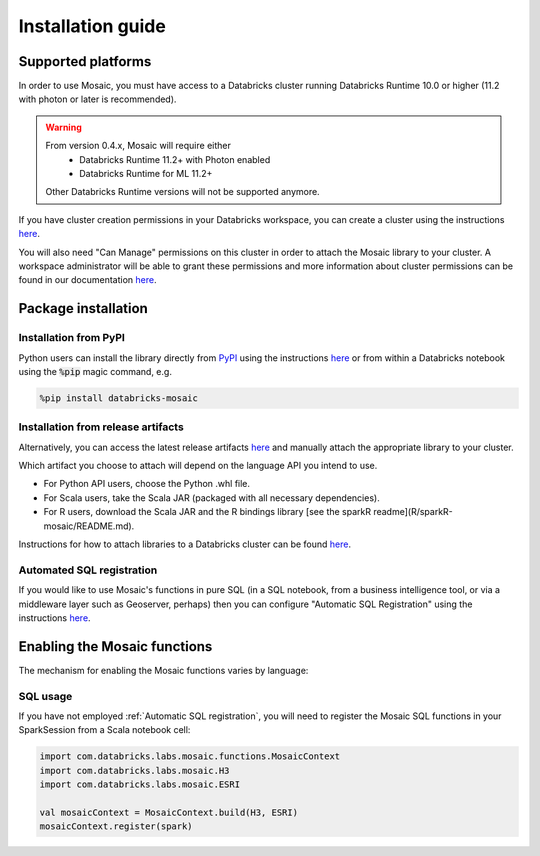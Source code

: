 ==================
Installation guide
==================

Supported platforms
###################
In order to use Mosaic, you must have access to a Databricks cluster running
Databricks Runtime 10.0 or higher (11.2 with photon or later is recommended).

.. warning::
    From version 0.4.x, Mosaic will require either
     * Databricks Runtime 11.2+ with Photon enabled
     * Databricks Runtime for ML 11.2+

    Other Databricks Runtime versions will not be supported anymore.

If you have cluster creation permissions in your Databricks
workspace, you can create a cluster using the instructions
`here <https://docs.databricks.com/clusters/create.html#use-the-cluster-ui>`__.

You will also need "Can Manage" permissions on this cluster in order to attach the
Mosaic library to your cluster. A workspace administrator will be able to grant 
these permissions and more information about cluster permissions can be found 
in our documentation
`here <https://docs.databricks.com/security/access-control/cluster-acl.html#cluster-level-permissions>`__.

Package installation
####################

Installation from PyPI
**********************
Python users can install the library directly from `PyPI <https://pypi.org/project/databricks-mosaic/>`__
using the instructions `here <https://docs.databricks.com/libraries/cluster-libraries.html>`__
or from within a Databricks notebook using the :code:`%pip` magic command, e.g.

.. code-block:: bash

    %pip install databricks-mosaic

Installation from release artifacts
***********************************
Alternatively, you can access the latest release artifacts `here <https://github.com/databrickslabs/mosaic/releases>`__
and manually attach the appropriate library to your cluster.

Which artifact you choose to attach will depend on the language API you intend to use.

* For Python API users, choose the Python .whl file.
* For Scala users, take the Scala JAR (packaged with all necessary dependencies).
* For R users, download the Scala JAR and the R bindings library [see the sparkR readme](R/sparkR-mosaic/README.md).

Instructions for how to attach libraries to a Databricks cluster can be found `here <https://docs.databricks.com/libraries/cluster-libraries.html>`__.

Automated SQL registration
**************************
If you would like to use Mosaic's functions in pure SQL (in a SQL notebook, from a business intelligence tool,
or via a middleware layer such as Geoserver, perhaps) then you can configure
"Automatic SQL Registration" using the instructions `here <https://databrickslabs.github.io/mosaic/usage/automatic-sql-registration.html>`__.

Enabling the Mosaic functions
#############################
The mechanism for enabling the Mosaic functions varies by language:

.. tabs::
   .. code-tab:: py

    from mosaic import enable_mosaic
    enable_mosaic(spark, dbutils)

   .. code-tab:: scala

    import com.databricks.labs.mosaic.functions.MosaicContext
    import com.databricks.labs.mosaic.H3
    import com.databricks.labs.mosaic.ESRI

    val mosaicContext = MosaicContext.build(H3, ESRI)
    import mosaicContext.functions._

   .. code-tab:: r R

    library(sparkrMosaic)
    enableMosaic()


SQL usage
*********
If you have not employed :ref:`Automatic SQL registration`, you will need to
register the Mosaic SQL functions in your SparkSession from a Scala notebook cell:

.. code-block:: scala

    import com.databricks.labs.mosaic.functions.MosaicContext
    import com.databricks.labs.mosaic.H3
    import com.databricks.labs.mosaic.ESRI

    val mosaicContext = MosaicContext.build(H3, ESRI)
    mosaicContext.register(spark)

